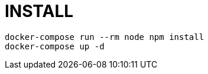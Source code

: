 = INSTALL

[source,shell script]
----
docker-compose run --rm node npm install
docker-compose up -d
----
